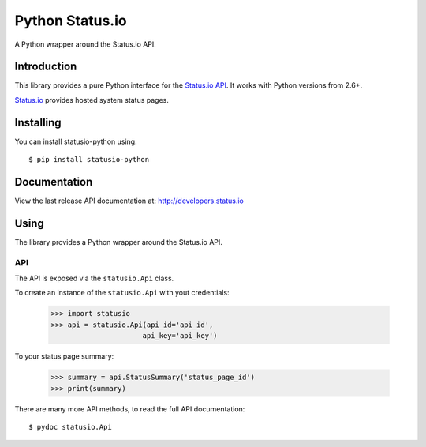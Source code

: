Python Status.io
================

A Python wrapper around the Status.io API.

|Downloads| |Travis CI|

Introduction
------------

This library provides a pure Python interface for the `Status.io
API <http://developers.status.io/>`__. It works with Python versions
from 2.6+.

`Status.io <http://status.io>`__ provides hosted system status pages.

Installing
----------

You can install statusio-python using::

    $ pip install statusio-python

Documentation
-------------

View the last release API documentation at:
http://developers.status.io

Using
-----

The library provides a Python wrapper around the Status.io API.

API
~~~

The API is exposed via the ``statusio.Api`` class.

To create an instance of the ``statusio.Api`` with yout credentials:

    >>> import statusio
    >>> api = statusio.Api(api_id='api_id',
                          api_key='api_key')

To your status page summary:

    >>> summary = api.StatusSummary('status_page_id')
    >>> print(summary)

There are many more API methods, to read the full API documentation::

    $ pydoc statusio.Api

.. |Downloads| image:: https://img.shields.io/pypi/v/statusio-python.svg
   :target: https://pypi.python.org/pypi/statusio-python/
.. |Travis CI| image:: https://travis-ci.org/statusio/statusio-python.svg
   :target: https://travis-ci.org/statusio/statusio-python
